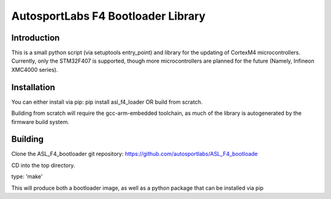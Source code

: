 AutosportLabs F4 Bootloader Library
===================================

Introduction
------------

This is a small python script (via setuptools entry\_point) and library
for the updating of CortexM4 microcontrollers. Currently, only the
STM32F407 is supported, though more microcontrollers are planned for the
future (Namely, Infineon XMC4000 series).

Installation
------------

You can either install via pip: pip install asl\_f4\_loader OR build
from scratch.

Building from scratch will require the gcc-arm-embedded toolchain, as
much of the library is autogenerated by the firmware build system.

Building
--------

Clone the ASL\_F4\_bootloader git repository:
https://github.com/autosportlabs/ASL\_F4\_bootloade

CD into the top directory.

type: 'make'

This will produce both a bootloader image, as well as a python package
that can be installed via pip
